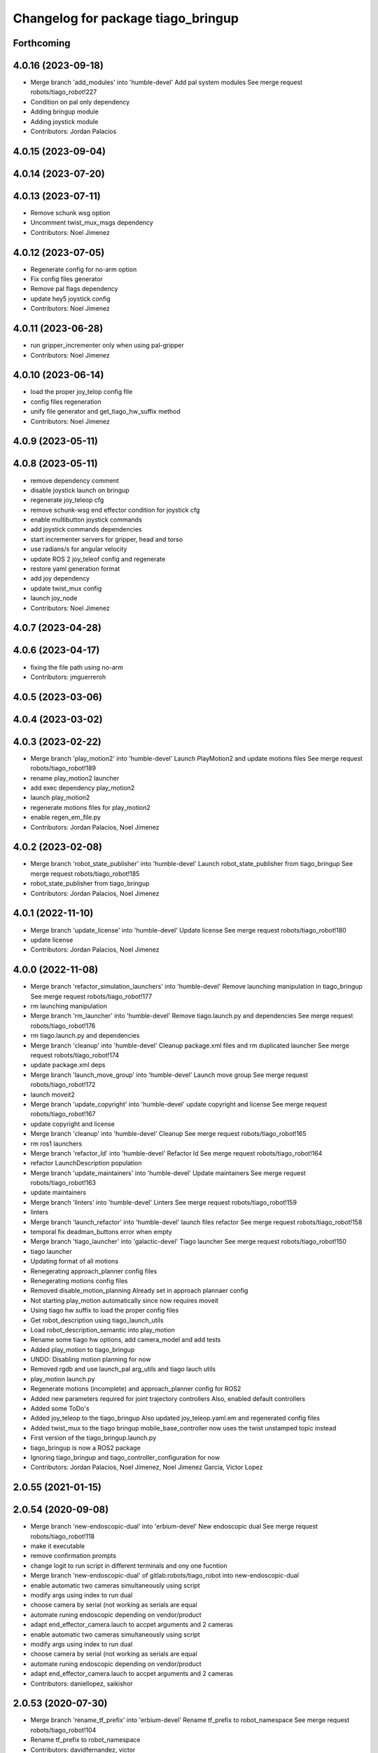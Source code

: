 ^^^^^^^^^^^^^^^^^^^^^^^^^^^^^^^^^^^
Changelog for package tiago_bringup
^^^^^^^^^^^^^^^^^^^^^^^^^^^^^^^^^^^

Forthcoming
-----------

4.0.16 (2023-09-18)
-------------------
* Merge branch 'add_modules' into 'humble-devel'
  Add pal system modules
  See merge request robots/tiago_robot!227
* Condition on pal only dependency
* Adding bringup module
* Adding joystick module
* Contributors: Jordan Palacios

4.0.15 (2023-09-04)
-------------------

4.0.14 (2023-07-20)
-------------------

4.0.13 (2023-07-11)
-------------------
* Remove schunk wsg option
* Uncomment twist_mux_msgs dependency
* Contributors: Noel Jimenez

4.0.12 (2023-07-05)
-------------------
* Regenerate config for no-arm option
* Fix config files generator
* Remove pal flags dependency
* update hey5 joystick config
* Contributors: Noel Jimenez

4.0.11 (2023-06-28)
-------------------
* run gripper_incrementer only when using pal-gripper
* Contributors: Noel Jimenez

4.0.10 (2023-06-14)
-------------------
* load the proper joy_telop config file
* config files regeneration
* unify file generator and get_tiago_hw_suffix method
* Contributors: Noel Jimenez

4.0.9 (2023-05-11)
------------------

4.0.8 (2023-05-11)
------------------
* remove dependency comment
* disable joystick launch on bringup
* regenerate joy_teleop cfg
* remove schunk-wsg end effector condition for joystick cfg
* enable multibutton joystick commands
* add joystick commands dependencies
* start incrementer servers for gripper, head and torso
* use radians/s for angular velocity
* update ROS 2 joy_teleof config and regenerate
* restore yaml generation format
* add joy dependency
* update twist_mux config
* launch joy_node
* Contributors: Noel Jimenez

4.0.7 (2023-04-28)
------------------

4.0.6 (2023-04-17)
------------------
* fixing the file path using no-arm
* Contributors: jmguerreroh

4.0.5 (2023-03-06)
------------------

4.0.4 (2023-03-02)
------------------

4.0.3 (2023-02-22)
------------------
* Merge branch 'play_motion2' into 'humble-devel'
  Launch PlayMotion2 and update motions files
  See merge request robots/tiago_robot!189
* rename play_motion2 launcher
* add exec dependency play_motion2
* launch play_motion2
* regenerate motions files for play_motion2
* enable regen_em_file.py
* Contributors: Jordan Palacios, Noel Jimenez

4.0.2 (2023-02-08)
------------------
* Merge branch 'robot_state_publisher' into 'humble-devel'
  Launch robot_state_publisher from tiago_bringup
  See merge request robots/tiago_robot!185
* robot_state_publisher from tiago_bringup
* Contributors: Jordan Palacios, Noel Jimenez

4.0.1 (2022-11-10)
------------------
* Merge branch 'update_license' into 'humble-devel'
  Update license
  See merge request robots/tiago_robot!180
* update license
* Contributors: Jordan Palacios, Noel Jimenez

4.0.0 (2022-11-08)
------------------
* Merge branch 'refactor_simulation_launchers' into 'humble-devel'
  Remove launching manipulation in tiago_bringup
  See merge request robots/tiago_robot!177
* rm launching manipulation
* Merge branch 'rm_launcher' into 'humble-devel'
  Remove tiago.launch.py and dependencies
  See merge request robots/tiago_robot!176
* rm tiago.launch.py and dependencies
* Merge branch 'cleanup' into 'humble-devel'
  Cleanup package.xml files and rm duplicated launcher
  See merge request robots/tiago_robot!174
* update package.xml deps
* Merge branch 'launch_move_group' into 'humble-devel'
  Launch move group
  See merge request robots/tiago_robot!172
* launch moveit2
* Merge branch 'update_copyright' into 'humble-devel'
  update copyright and license
  See merge request robots/tiago_robot!167
* update copyright and license
* Merge branch 'cleanup' into 'humble-devel'
  Cleanup
  See merge request robots/tiago_robot!165
* rm ros1 launchers
* Merge branch 'refactor_ld' into 'humble-devel'
  Refactor ld
  See merge request robots/tiago_robot!164
* refactor LaunchDescription population
* Merge branch 'update_maintainers' into 'humble-devel'
  Update maintainers
  See merge request robots/tiago_robot!163
* update maintainers
* Merge branch 'linters' into 'humble-devel'
  Linters
  See merge request robots/tiago_robot!159
* linters
* Merge branch 'launch_refactor' into 'humble-devel'
  launch files refactor
  See merge request robots/tiago_robot!158
* temporal fix deadman_buttons error when empty
* Merge branch 'tiago_launcher' into 'galactic-devel'
  Tiago launcher
  See merge request robots/tiago_robot!150
* tiago launcher
* Updating format of all motions
* Renegerating approach_planner config files
* Renegerating motions config files
* Removed disable_motion_planning
  Already set in approach plannaer config
* Not starting play_motion automatically since now requires moveit
* Using tiago hw suffix to load the proper config files
* Get robot_description using tiago_launch_utils
* Load robot_description_semantic into play_motion
* Rename some tiago hw options, add camera_model and add tests
* Added play_motion to tiago_bringup
* UNDO: Disabling motion planning for now
* Removed rgdb and use launch_pal arg_utils and tiago lauch utils
* play_motion launch.py
* Regenerate motions (incomplete) and approach_planner config for ROS2
* Added new parameters required for joint trajectory controllers
  Also, enabled default controllers
* Added some ToDo's
* Added joy_teleop to the tiago_bringup
  Also updated joy_teleop.yaml.em and regenerated config files
* Added twist_mux to the tiago bringup
  mobile_base_controller now uses the twist unstamped topic instead
* First version of the tiago_bringup.launch.py
* tiago_bringup is now a ROS2 package
* Ignoring tiago_bringup and tiago_controller_configuration for now
* Contributors: Jordan Palacios, Noel Jimenez, Noel Jimenez Garcia, Victor Lopez

2.0.55 (2021-01-15)
-------------------

2.0.54 (2020-09-08)
-------------------
* Merge branch 'new-endoscopic-dual' into 'erbium-devel'
  New endoscopic dual
  See merge request robots/tiago_robot!118
* make it executable
* remove confirmation prompts
* change logit to run script in different terminals and ony one fucntion
* Merge branch 'new-endoscopic-dual' of gitlab:robots/tiago_robot into new-endoscopic-dual
* enable automatic two cameras simultaneously using script
* modify args using index to run dual
* choose camera by serial (not working as serials are equal
* automate runing endoscopic depending on vendor/product
* adapt end_effector_camera.lauch to accpet arguments and 2 cameras
* enable automatic two cameras simultaneously using script
* modify args using index to run dual
* choose camera by serial (not working as serials are equal
* automate runing endoscopic depending on vendor/product
* adapt end_effector_camera.lauch to accpet arguments and 2 cameras
* Contributors: daniellopez, saikishor

2.0.53 (2020-07-30)
-------------------
* Merge branch 'rename_tf_prefix' into 'erbium-devel'
  Rename tf_prefix to robot_namespace
  See merge request robots/tiago_robot!104
* Rename tf_prefix to robot_namespace
* Contributors: davidfernandez, victor

2.0.52 (2020-07-27)
-------------------

2.0.51 (2020-07-15)
-------------------

2.0.50 (2020-07-10)
-------------------
* Merge branch 'add-no-safety-eps' into 'erbium-devel'
  Add the option of disabling arm_safety_eps via launch file
  See merge request robots/tiago_robot!115
* Remove redundant parameter
* Add the option of disabling arm_safety_eps via launch file
* Contributors: Victor Lopez, victor

2.0.49 (2020-07-01)
-------------------
* Merge branch 'add-master-calibration' into 'erbium-devel'
  Add master calibration compatibility for eye hand and extrinsic
  See merge request robots/tiago_robot!114
* Use multipliers from master_calibration if available
* Contributors: Victor Lopez, victor

2.0.48 (2020-06-10)
-------------------

2.0.47 (2020-05-15)
-------------------

2.0.46 (2020-05-13)
-------------------

2.0.45 (2020-05-12)
-------------------

2.0.44 (2020-05-12)
-------------------

2.0.43 (2020-05-08)
-------------------

2.0.42 (2020-05-07)
-------------------

2.0.41 (2020-05-07)
-------------------

2.0.40 (2020-05-06)
-------------------

2.0.39 (2020-04-21)
-------------------
* Merge branch 'custom-ee' into 'erbium-devel'
  Allow using custom end-effector
  See merge request robots/tiago_robot!102
* Add parameter files for custom EE
* Add hardware for custom
* Allow using custom end-effector
* Contributors: davidfernandez, victor

2.0.38 (2020-02-27)
-------------------

2.0.37 (2020-02-14)
-------------------
* Merge branch 'wrist_model' into 'erbium-devel'
  add wrist_model arg
  See merge request robots/tiago_robot!101
* add wrist_model arg
* Contributors: Victor Lopez, YueErro

2.0.36 (2020-01-28)
-------------------

2.0.35 (2019-11-06)
-------------------

2.0.34 (2019-10-30)
-------------------

2.0.33 (2019-10-21)
-------------------
* Merge branch 'fix-tf-prefix' into 'erbium-devel'
  removed slash from twist mux out topic
  See merge request robots/tiago_robot!97
* removed slash from twist mux out topic
* Contributors: Procópio Stein

2.0.32 (2019-10-16)
-------------------

2.0.31 (2019-10-10)
-------------------
* Merge branch 'remove-sonar-cloud' into 'erbium-devel'
  remove sonar cloud
  See merge request robots/tiago_robot!94
* removed sonar cloud
* remove sonar cloud
* Contributors: Procópio Stein

2.0.30 (2019-10-02)
-------------------
* Merge branch 'fix-forced-value' into 'erbium-devel'
  Fix hard coded value, should be default
  See merge request robots/tiago_robot!93
* Fix hard coded value, should be default
* Contributors: Procópio Stein, Victor Lopez

2.0.29 (2019-09-27)
-------------------
* changed speed limit dep
* Contributors: Procópio Stein

2.0.28 (2019-09-25)
-------------------
* Merge branch 'remove-speed-limit' into 'erbium-devel'
  removed speed limit launch
  See merge request robots/tiago_robot!92
* removed speed limit launch
* Contributors: Procópio Stein

2.0.27 (2019-09-17)
-------------------

2.0.26 (2019-07-18)
-------------------
* Merge branch 'tiago_camera' into 'erbium-devel'
  added tiago_camera launch file
  See merge request robots/tiago_robot!90
* added tiago_camera launch file
* Contributors: Sai Kishor Kothakota, Victor Lopez

2.0.25 (2019-07-09)
-------------------

2.0.24 (2019-07-08)
-------------------

2.0.23 (2019-06-07)
-------------------

2.0.22 (2019-05-21)
-------------------

2.0.21 (2019-05-13)
-------------------
* Merge branch 'endoscope_cam_fix' into 'erbium-devel'
  changed the frame rate to fix libuvc invalid mode error
  See merge request robots/tiago_robot!84
* changed the frame rate to fix libuvc invalid mode error
* Contributors: Sai Kishor Kothakota, Victor Lopez

2.0.20 (2019-05-09)
-------------------
* Merge branch 'no_wrist_gravity' into 'erbium-devel'
  Add gravity no wrist for new wrist model
  See merge request robots/tiago_robot!81
* Add gravity no wrist for new wrist model
* Contributors: Adria Roig, Victor Lopez

2.0.19 (2019-05-02)
-------------------
* Merge branch 'add_footprint_wsg' into 'erbium-devel'
  Add Dynamic footprint dor WSG config
  See merge request robots/tiago_robot!83
* Add Dynamic footprint dor WSG config
* Contributors: Victor Lopez, davidfernandez

2.0.18 (2019-04-23)
-------------------

2.0.17 (2019-04-12)
-------------------

2.0.16 (2019-04-12)
-------------------

2.0.15 (2019-04-05)
-------------------

2.0.14 (2019-04-03)
-------------------
* Remove gripper usb cam, will be moved package
* Contributors: Victor Lopez

2.0.13 (2019-03-28)
-------------------
* Merge branch 'incrementer' into 'erbium-devel'
  Add new incrementer in the bringup
  See merge request robots/tiago_robot!79
* Add new incrementer in the bringup
* Contributors: Adria Roig, Victor Lopez

2.0.12 (2019-03-26)
-------------------
* Merge branch 'fix-missing-param' into 'erbium-devel'
  Forward correct arguments, and require them for dynamic_footprint
  See merge request robots/tiago_robot!78
* Forward correct arguments, and require them for dynamic_footprint
* Contributors: Victor Lopez

2.0.11 (2019-03-26)
-------------------

2.0.10 (2019-03-26)
-------------------

2.0.9 (2019-03-22)
------------------
* Merge branch 'iron_home_motion' into 'erbium-devel'
  added home motion for TIAGo Iron
  See merge request robots/tiago_robot!77
* Regenerate motion and fix missing endline
* added home motion for TIAGo Iron
* Contributors: Sai Kishor Kothakota, Victor Lopez

2.0.8 (2019-03-15)
------------------
* Merge branch 'teb_planner' into 'erbium-devel'
  Add base and end-effector to dynamic footprint
  See merge request robots/tiago_robot!74
* Add base and end-effector to dynamic footprint
* Merge branch 'minor-fixes' into 'erbium-devel'
  Minor fixes
  See merge request robots/tiago_robot!72
* Fix missing ft data when using wsg gripper without ft sensor
* Contributors: Victor Lopez, davidfernandez

2.0.7 (2019-03-14)
------------------

2.0.6 (2019-03-12)
------------------

2.0.5 (2019-02-26)
------------------

2.0.4 (2019-02-08)
------------------

2.0.3 (2019-02-05)
------------------
* Merge branch 'fix-motion-names' into 'erbium-devel'
  Fix motion names
  See merge request robots/tiago_robot!66
* Fix motion names
* Remove usages of pass_all_args, not supported in kinetic yet
* Contributors: Victor Lopez

2.0.2 (2018-12-21)
------------------
* Fix wrong generation of wsg without ft
* Contributors: Victor Lopez

2.0.1 (2018-12-20)
------------------
* Modify prepare_grasp motion
* Contributors: Victor Lopez

2.0.0 (2018-12-19)
------------------
* Merge branch 'specifics-refactor' into 'erbium-devel'
  Generate automatically play_motion and approach_planner configs
  See merge request robots/tiago_robot!65
* Remove deprecated files
* Remove default parameters to avoid errors
* fixes
* Forward joystick arguments
* More refactor
* Add head and migrate controller launch
* Parametrize urdf
* Split tiago_hardware
* Change joy_teleop handling
* Change dynamic_footprint handling
* Generate automatically play_motion and approach_planner configs
* 1.0.23
* changelog
* Contributors: Procópio Stein, Victor Lopez

1.0.23 (2018-12-05)
-------------------
* Merge branch 'launch_robot_pose' into 'erbium-devel'
  added robot_pose in tiago_bringup.launch
  See merge request robots/tiago_robot!61
* added robot_pose in tiago_bringup.launch
* Contributors: Jordi Pages, Procópio Stein

1.0.22 (2018-12-04)
-------------------

1.0.21 (2018-11-29)
-------------------

1.0.20 (2018-11-19)
-------------------
* Merge branch 'add-grasping-motions' into 'erbium-devel'
  Add motions for pal grasping pipeline
  See merge request robots/tiago_robot!62
* Add new motions for grasping
* Add motions for pal grasping pipeline
* Contributors: Victor Lopez

1.0.19 (2018-10-23)
-------------------
* Merge branch 'fix-gripper-camera-fps' into 'erbium-devel'
  set gripper camera to 15 fps
  See merge request robots/tiago_robot!59
* set gripper camera to 15 fps
* Contributors: Jordi Pages, Victor Lopez

1.0.18 (2018-09-19)
-------------------
* Remove wbc from joint mode blacklist
* Contributors: Victor Lopez

1.0.17 (2018-09-17)
-------------------
* Merge branch 'disable-speed-limit' into 'erbium-devel'
  Disable speed limit
  See merge request robots/tiago_robot!53
* removed commented limiters except sonar, discommented sonar limiter
* speed limit starts disabled
* Contributors: Procópio Stein, Victor Lopez

1.0.16 (2018-08-06)
-------------------

1.0.15 (2018-08-06)
-------------------

1.0.14 (2018-08-01)
-------------------
* Fix libuvc dependency name
* Contributors: Victor Lopez

1.0.13 (2018-08-01)
-------------------
* Merge branch 'add-end-effector-camera' into 'erbium-devel'
  add end-effector camera add-on required files
  See merge request robots/tiago_robot!55
* add end-effector camera add-on required files
* Contributors: Jordi Pages, Victor Lopez

1.0.12 (2018-07-30)
-------------------

1.0.11 (2018-07-13)
-------------------

1.0.10 (2018-07-10)
-------------------

1.0.9 (2018-05-24)
------------------

1.0.8 (2018-05-02)
------------------
* Merge branch 'deprecate_upload_tiago' into 'erbium-devel'
  deprecate upload_tiago & fix xacro warning --inorder
  See merge request robots/tiago_robot!42
* deprecate upload_tiago & fix xacro warning --inorder
* Contributors: Hilario Tome, Jeremie Deray

1.0.7 (2018-05-02)
------------------
* Merge branch 'motion-rename' into 'erbium-devel'
  Rename some end effector poses to generic names
  See merge request robots/tiago_robot!46
* Merge branch 'remove-chessboard' into 'erbium-devel'
  Remove chessboard, it's a separate entity now
  See merge request robots/tiago_robot!47
* Remove chessboard, it's a separate entity now
* Migrate offer as well
* Rename some end effector poses to generic names
* Contributors: Hilario Tome, Victor Lopez

1.0.6 (2018-04-10)
------------------

1.0.5 (2018-03-29)
------------------

1.0.4 (2018-03-26)
------------------
* Merge branch 'recover-chessboard-tiago' into 'erbium-devel'
  Recover chessboard tiago
  See merge request robots/tiago_robot!38
* Add missing tiago_steel_chessboard files
* Revert "remove unused files"
  This reverts commit e50aca81d55736b99e108bb90d681862be39c028.
* Contributors: Jordi Pages, Victor Lopez

1.0.3 (2018-03-16)
------------------

1.0.2 (2018-03-06)
------------------

1.0.1 (2018-02-22)
------------------

1.0.0 (2018-02-21)
------------------

0.0.46 (2018-02-20)
-------------------
* added extra wbc controller to mode blacklist and started to add local joint control configuration files
* Contributors: Hilario Tome

0.0.45 (2018-02-08)
-------------------

0.0.44 (2018-02-06)
-------------------
* fix force sensors axis
* Contributors: Jordi Pages

0.0.43 (2018-01-24)
-------------------
* add files for schunk-gripper based TIAGo
* update home and unfold_arm motions
* remove unused files
* Contributors: Jordi Pages

0.0.42 (2017-12-01)
-------------------
* Forward correct calibration files to openni2
* Add Copying of calibration files when launching xtion
* Contributors: Victor Lopez

0.0.41 (2017-10-31)
-------------------

0.0.40 (2017-10-27)
-------------------
* added support for absolute encoders
* Contributors: Hilario Tomé

0.0.39 (2017-07-12)
-------------------
* show throttled and downsampled point cloud
  And add buffer for sonars display
* Contributors: Jordi Pages

0.0.38 (2017-05-16)
-------------------
* Add configurations for Tiago Iron
* Contributors: davidfernandez

0.0.37 (2017-05-05)
-------------------
* disabled use_device_time from rgbd camera, to avoid tf errors
* Contributors: Procópio Stein

0.0.36 (2017-04-24)
-------------------
* added servoing_cmd_vel in twist_mux_topics
* Allow multiple Tiago to use the navigation stack
* Contributors: Procópio Stein, davidfernandez

0.0.35 (2016-12-21)
-------------------
* enable static tf
* Contributors: Jordi Pages

0.0.34 (2016-11-06)
-------------------

0.0.33 (2016-11-04)
-------------------

0.0.32 (2016-10-26)
-------------------
* add sonars visualizer
* Contributors: Jordi Pages

0.0.31 (2016-10-14)
-------------------
* 0.0.30
* Update changelog
* add myself as maintainer
* add myself as maintainer
* add arg to specifiy cmd_vel_out topic
* add missing run dependencies
* include the correct motions for steel version
* 0.0.29
* Update changelog
* Add the option of controlling tiago from the rviz joystick
* 0.0.28
* Update changelog
* Add gripper joints to exclude from planning
* 0.0.27
* Update changelog
* 0.0.26
* Update changelog
* put motions for titanium and steel separately
* 0.0.25
* Update changelog
* Add depth_registration to the sensor
* 0.0.24
* changelog
* Revert "set param ignore_read_errors true in ns ros_control_component"
  This reverts commit 244a8b98d6faeca71650903da68a0ab374f7c6cf.
* 0.0.23
* Update changelog
* 0.0.22
* Update changelog
* 0.0.21
* Update changelog
* 0.0.20
* Update changelog
* 0.0.19
* Update changelog
* 0.0.18
* changelog
* 0.0.17
* changelog
* add missing launch sonar_to_cloud
* 0.0.16
* Update changelog
* 0.0.15
* Update changelog
* set param ignore_read_errors true in ns ros_control_component
* 0.0.14
* Update changelog
* Add openni2_launch dependency
* 0.0.13
* Update changelog
* Contributors: Jeremie Deray, Jordi Pages, Sam Pfeiffer, Victor Lopez


0.0.30 (2016-10-13)
-------------------
* add myself as maintainer
* add myself as maintainer
* add arg to specifiy cmd_vel_out topic
* add missing run dependencies
* include the correct motions for steel version
* Contributors: Jordi Pages

0.0.29 (2016-07-28)
-------------------
* Add the option of controlling tiago from the rviz joystick
* Contributors: Victor Lopez

0.0.28 (2016-07-28)
-------------------
* Add gripper joints to exclude from planning
* Contributors: Victor Lopez

0.0.27 (2016-07-19)
-------------------

0.0.26 (2016-07-08)
-------------------
* put motions for titanium and steel separately
* Contributors: Jordi Pages

0.0.25 (2016-06-28)
-------------------
* Add depth_registration to the sensor
* Contributors: Sam Pfeiffer

0.0.24 (2016-06-15)
-------------------
* Revert "set param ignore_read_errors true in ns ros_control_component"
  This reverts commit 244a8b98d6faeca71650903da68a0ab374f7c6cf.
* Contributors: Jeremie Deray

0.0.23 (2016-06-15)
-------------------

0.0.22 (2016-06-15)
-------------------

0.0.21 (2016-06-15)
-------------------

0.0.20 (2016-06-14)
-------------------

0.0.19 (2016-06-14)
-------------------

0.0.18 (2016-06-14)
-------------------

0.0.17 (2016-06-13)
-------------------
* add missing launch sonar_to_cloud
* Contributors: Jeremie Deray

0.0.16 (2016-06-13)
-------------------

0.0.15 (2016-06-13)
-------------------
* set param ignore_read_errors true in ns ros_control_component
* Contributors: Jeremie Deray

0.0.14 (2016-06-10)
-------------------
* Add openni2_launch dependency
* Contributors: Victor Lopez

0.0.13 (2016-06-10)
-------------------

0.0.12 (2016-06-07)
-------------------
* Working head configuration for TIAGo
* Add transformation to correct FT readings
* Add hardware port of force torque
* Contributors: Jordan Palacios, Sam Pfeiffer

0.0.11 (2016-06-03)
-------------------
* Remove extra joints as the casters are not published anymore
* modify arm_6_joint position in home and unfold_arm
* add depth image visualizer
* 0.0.10
* Updated changelog
* Added joint mode blacklist to tiago hardware config
* 0.0.9
* Update changelog
* Making the incrementer server use the safe command topic
* Increase increments on head movements
* add new motions and modify existing ones
* 0.0.8
* Update changelog
* 0.0.7
* Update changelog
* 0.0.6
* Update changelogs
* Adding a stronger torque value
* Added blacklist parameter to tiago hardware
* Default dynamixel head for tiago 0, added as default because contains
  new dynamixel head necessary parameters
* 0.0.5
* Update changelog
* Adding new defaults for TIAGo
  Current limit controller for the wheels.
  Soften on effort values config for a specific robot.
* remap turbo reset
* tune joy min/max speed to reduce slipping
* remap joy speed in/decrease as they conflict with tiago torso
* spawn tiago speed_limit conf
* pmb2 twist_mux conf
* Re-Add marker detector launcher
* Add missing ports
* Add needed parameters from the base
* Fix ID of motor for tilt
* Remove battery monitor as its spamming and
  soon we'll have a real node giving battery information.
  Also the screen of the robot shows battery level
* Remove play_motion from launch to be started by pal_startup
* Add metadata of motions to make them show on webcommander
* Remove xtion from bringup launch, startup will take care of it
* Recovered fast hand motions
* updated poses for tiago0
* Add meta and motions that were deleted
* changed twist_mux out cmd topic
* Cleanup & add arm plannign group to play_motion
* Nicer home position
* Fix remapping to controller
* change torso limits and update motions
* add chessboard to dynamic foot print
* restrict lifter joint to go lower than 5 cm
  Take into account new mobile base covers that are 5 cm high
* Merge branch 'extra-joints' into 'cobalt-devel'
  Use generic pal_ros_control components
  Depends on:
  * [pal_ros_control/#5](https://gitlab/control/pal_ros_control/merge_requests/5) for handling dynamixels out-of-band of the actuators manager.
  * [ros_controllers/#15](https://gitlab/control/ros_controllers/merge_requests/15) for publishing dummy state for the caster joints on hardware deployments.
* Add configuration for dynamixel node
* add navigation displays
* add rviz configuration file
* Add extra_joints spec for joint state controller
  Only in hardware deployments: Load set of extra joints to be published as
  dummies by the joint_state_controller.
* Add battery_reporter to bringup
* Refs #11195. Add launch file for look_to_link
* Compatibility with pal_ros_control 0.4.3
  Update bringup configuration so TIAGo can use the generic ros_control component
  that is aware of extra joints not managed by ActuatorsManager (Dynamixel head
  joints).
* add launch file for lookToLink node
* Remove head from motion
* Take out planning group for arm
* Add open-close hand
* Remove head from motion description
* Corrected open and close motions (altho they are very slow)
* add line
* refs #11033. Define movement to unfold arm
* Add hand controller and wave motion
* Update home motion
* Enable motion planning and exclude hand joints from planning
* Contributors: Adolfo Rodriguez, Adolfo Rodriguez Tsouroukdissian, Bence Magyar, Hilario Tome, Jeremie Deray, Jordi Pages, Sam Pfeiffer, Sammy Pfeiffer, Victor Lopez, jordi.pages@pal-robotics.com

0.0.4 (2015-05-20)
------------------
* add motion to test the head
* Adding tiago_shadow, tiago with shadow lite hand (! no dependency on shadow packages on purpose!)
* Add head_xtion.launch to tiago.launch
* Contributors: Bence Magyar, Jordi Pages

0.0.3 (2015-04-15)
------------------
* add robot argument
* Contributors: Bence Magyar

0.0.2 (2015-04-15)
------------------
* Add incrementers for joy_teleop
* Move play_motion to controller launch files, update dependencies accordingly
* Add iron to startup
* Propagate robot argument to move_group
* moved to tiago_calibration package
* add step in pregrasp motion
* add motions for eye-hand calibration
* Add gripper open/close to motions
* Use steel and titanium tiago, launch files parametrized
* add tabletop pre-grasping pose
  add motion from extended arm on the side to raised pregrasping pose
* Add launch file for head xtion
* Change occureces of ant to pmb2
* Contributors: Bence Magyar, Jordi Pages

0.0.1 (2015-01-20)
------------------
* Add launch and dependency for dynamixel_node
* Add tiago_hardware.yaml file, upload in bringup and install rules for it
* Added launching of moveit on bringup
* Home motion = tucked
* Fix namespace
* Add play_motion and related config files
* Add dependencies
* Add deps to stuff used in launch files
* Add tiago_bringup and tiago_controller_configuration
* Contributors: Bence Magyar, Sammy Pfeiffer
